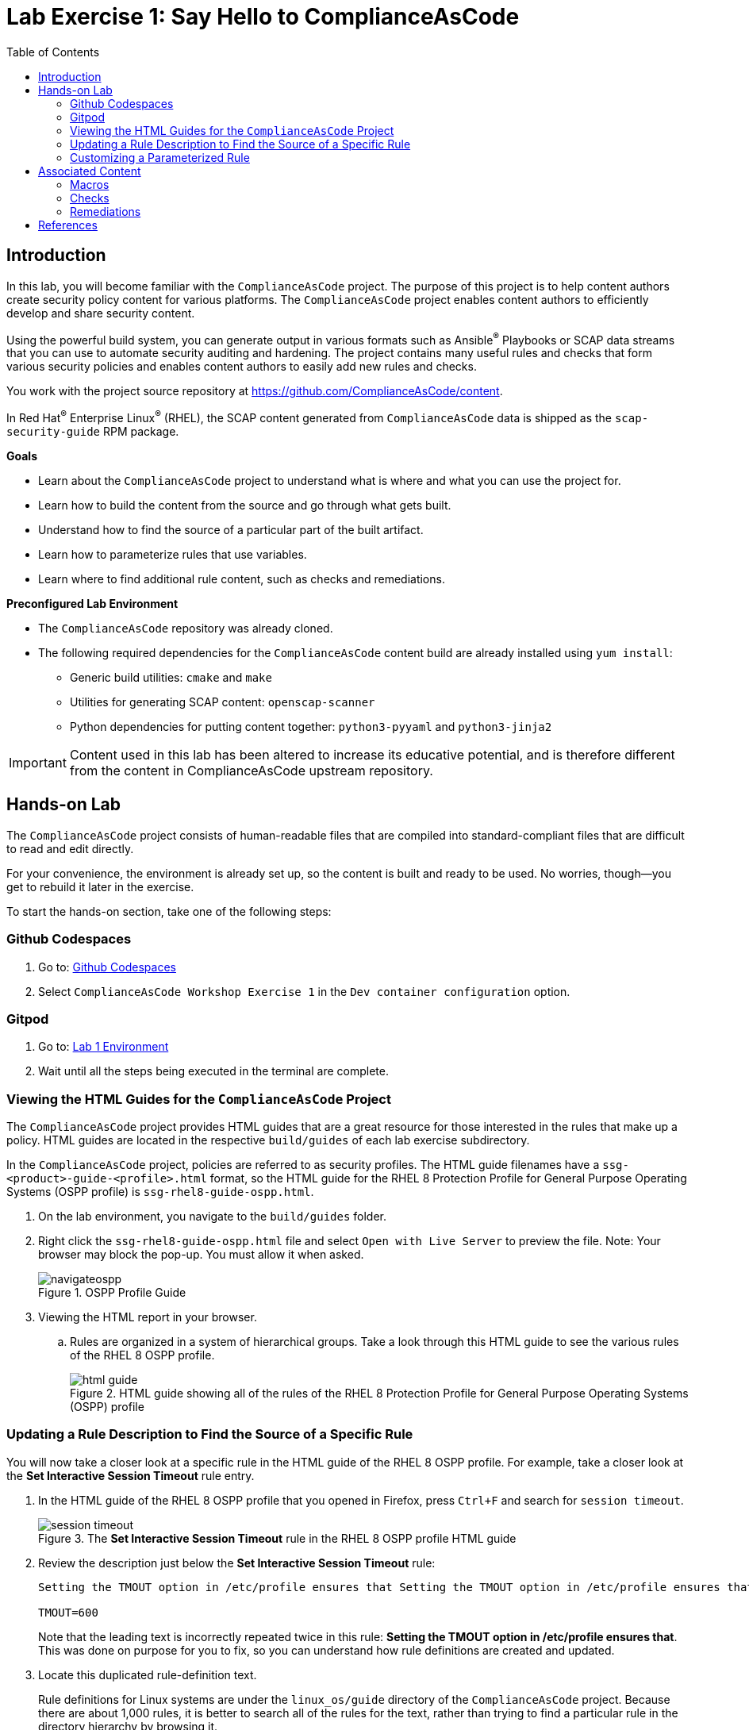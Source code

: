 = Lab Exercise 1: Say Hello to ComplianceAsCode
:toc2:
:linkattrs:
:experimental:
:imagesdir: images

== Introduction

In this lab, you will become familiar with the `ComplianceAsCode` project. The purpose of this project is to help content authors create security policy content for various platforms. The `ComplianceAsCode` project enables content authors to efficiently develop and share security content.

Using the powerful build system, you can generate output in various formats such as Ansible^(R)^ Playbooks or SCAP data streams
that you can use to automate security auditing and hardening.
The project contains many useful rules and checks that form various security policies and enables content authors to easily add new rules and checks.

You work with the project source repository at link:https://github.com/ComplianceAsCode/content[https://github.com/ComplianceAsCode/content^].

In Red Hat^(R)^ Enterprise Linux^(R)^ (RHEL), the SCAP content generated from `ComplianceAsCode` data is shipped as the `scap-security-guide` RPM package.

.*Goals*

* Learn about the `ComplianceAsCode` project to understand what is where and what you can use the project for.
* Learn how to build the content from the source and go through what gets built.
* Understand how to find the source of a particular part of the built artifact.
* Learn how to parameterize rules that use variables.
* Learn where to find additional rule content, such as checks and remediations.


.*Preconfigured Lab Environment*

* The `ComplianceAsCode` repository was already cloned.
* The following required dependencies for the `ComplianceAsCode` content build are already installed using `yum install`:
** Generic build utilities: `cmake` and `make`
** Utilities for generating SCAP content: `openscap-scanner`
** Python dependencies for putting content together: `python3-pyyaml` and `python3-jinja2`


IMPORTANT: Content used in this lab has been altered to increase its educative
potential, and is therefore different from the content in
ComplianceAsCode upstream repository.


== Hands-on Lab

The `ComplianceAsCode` project consists of human-readable files that are compiled into standard-compliant files that are difficult to read and edit directly.

For your convenience, the environment is already set up, so the content is built and ready to be used.
No worries, though--you get to rebuild it later in the exercise.

To start the hands-on section, take one of the following steps:

=== Github Codespaces
. Go to: link:https://github.com/codespaces/new?hide_repo_select=true&ref=master&repo=19279458&skip_quickstart=true[Github Codespaces]
. Select `ComplianceAsCode Workshop Exercise 1` in the `Dev container configuration` option.

=== Gitpod
. Go to: link:https://gitpod.io/#WORKSHOP=lab1_introduction/https://github.com/ComplianceAsCode/content[Lab 1 Environment]
. Wait until all the steps being executed in the terminal are complete.

=== Viewing the HTML Guides for the `ComplianceAsCode` Project

The `ComplianceAsCode` project provides HTML guides that are a great resource for those interested in the rules that make up a policy.
HTML guides are located in the respective `build/guides` of each lab
exercise subdirectory.

In the `ComplianceAsCode` project, policies are referred to as security
profiles. The HTML guide filenames have a
`ssg-<product>-guide-<profile>.html` format, so the HTML guide for the
RHEL 8 Protection Profile for General Purpose Operating Systems (OSPP
profile) is `ssg-rhel8-guide-ospp.html`.

. On the lab environment, you navigate to the `build/guides` folder.

. Right click the `ssg-rhel8-guide-ospp.html` file and select `Open with Live Server` to preview the file. Note: Your browser may block the pop-up. You must allow it when asked.
+
.OSPP Profile Guide
image::navigateospp.png[]
+
. Viewing the HTML report in your browser.
.. Rules are organized in a system of hierarchical groups. Take a look through this HTML guide to see the various rules of the RHEL 8 OSPP profile.
+
.HTML guide showing all of the rules of the RHEL 8 Protection Profile for General Purpose Operating Systems (OSPP) profile
image::html_guide.png[]


=== Updating a Rule Description to Find the Source of a Specific Rule

You will now take a closer look at a specific rule in the HTML guide of the RHEL 8 OSPP profile.
For example, take a closer look at the *Set Interactive Session Timeout* rule entry.

. In the HTML guide of the RHEL 8 OSPP profile that you opened in Firefox, press `Ctrl+F` and search for `session timeout`.
+
.The *Set Interactive Session Timeout* rule in the RHEL 8 OSPP profile HTML guide
image::session_timeout.png[]

. Review the description just below the *Set Interactive Session Timeout* rule:
+
----
Setting the TMOUT option in /etc/profile ensures that Setting the TMOUT option in /etc/profile ensures that all user sessions will terminate based on inactivity. The TMOUT setting in /etc/profile should read as follows:

TMOUT=600
----
+
Note that the leading text is incorrectly repeated twice in this rule: *Setting the TMOUT option in /etc/profile ensures that*. This was done on purpose for you to fix, so you can understand how rule definitions are created and updated.

. Locate this duplicated rule-definition text.
+
Rule definitions for Linux systems are under the `linux_os/guide`
directory of the `ComplianceAsCode` project. Because there are about 1,000
rules, it is better to search all of the rules for the text, rather
than trying to find a particular rule in the directory hierarchy by
browsing it.
+
Rule definitions are written as YAML files, which are particularly
suited for storing key-value data. All rules are defined by the
respective `rule.yml` file, and the parent directory is the
respective rule's ID. The ID of the rule in question is
`accounts_tmout`. Given that, you can search for the directory.

. Press `Ctrl+P` and a pop up window will appear type `accounts_tmout/rule.yml`
and the first file you will see is the one we are looking for.

. Open the file so you can remove the duplicate text that you saw earlier: *Setting the TMOUT option in /etc/profile ensures that*:

. Luckily, the rule's description is right at the beginning of the `rule.yml` file.
Remove the duplicate occurrence of *Setting the <tt>TMOUT</tt> option in <tt>/etc/profile</tt> ensures that*.

. Press `Ctrl+S` to save the file.

. Recompile the content to check whether your fix worked.
+
The link:https://github.com/ComplianceAsCode/content[ComplianceAsCode/content^] project uses the link:https://cmake.org/[CMake^] build system.
The build itself is based on Python, the `oscap` tool, and XSLT transformations.

.. Go to the terminal at the bottom of the environment
.. Run `./build_product rhel8` to compile content for Red Hat^(R)^ Enterprise Linux^(R)^ 8:
+
It is also possible to build content for other products.
A product can be an operating system, such as RHEL 8, RHEL 7, or Fedora, or an application, such as Firefox or Java(TM).
+
In general, you can run `./build_product <product>` to build only the content for a product you are interested in.
The `<product>` is the lowercase form of the product, so you run `./build_product rhel8` to build content for RHEL 8, `./build_product fedora` to build content for Fedora, and so on.
+
.Completed build of security content for RHEL 8 in the Terminal window
image::0-02-post_build.png[]

. Refresh the tab with the guide `ssg-rhel8-guide-ospp.html` or right click the file in `build/guides` and select `Open with Live Server`.

. Review the fix.
Expect to now see the fixed description, without the duplicate *Setting the TMOUT option in /etc/profile ensures that* text, if you scroll down to the *Set Interactive Session Timeout* rule.


=== Customizing a Parameterized Rule

In this lab exercise, you will learn about parameterized rules.
Parameterization can be used to set timeout durations, password length, umask, and other settings.
You will learn about parameterized rules by:

- Observing where the value comes from
- Changing the parameterized rule to see how it is applied
- Observing what happens when the parameterized variable is omitted

{empty}

. Customizing parameterized rule s.a. this `accounts_tmout` is very easy, as the rule does not have the timeout duration hard-coded--it is parameterized by a variable.
As the description for the *Set Interactive Session Timeout* rule indicates, the rule uses the `var_accounts_tmout` variable.
This is defined in the `var_accounts_tmout.var` file.
Just as you did in the previous step, you can search for the variable definition:
.. Press `Ctrl+P` and search for `var_accounts_tmout`.
+
Though the `var_accounts_tmout.var` file contains the variable description--which is helpful--you cannot be sure what the number `600` means. However, the contents of the file indicate that it is the same as 10 minutes, which is 600 seconds.

. The rule is parameterized per profile.
This is because there can be multiple profiles in one data stream file, one rule can exist in multiple profiles, and it can be parameterized differently in different profiles.
+
To see how the rule is connected to its variable, you have to review the respective profile definition,
press `Ctrl+P` and open `products/rhel8/profiles/ospp.profile`.
Then search for `accounts_tmout` with:

.. In the editor, press `Ctrl+F` to search for `accounts_tmout`.

.. Then press `Enter` to jump to the next occurrence.
+
----
    ...
    ### FMT_MOF_EXT.1 / AC-11(a)
    ### Set Screen Lock Timeout Period to 10 Minutes or Less
    - accounts_tmout
    - var_accounts_tmout=10_min
    ...
----
. Modify the `var_accounts_tmout` variable to `30_min`.
.. Press `Ctrl+S` to save the file.
.. Rebuild the content from the terminal:
... `./build_product rhel8`
+
After the build finishes, refresh the tab with the guide `ssg-rhel8-guide-ospp.html`
or right click the file in `build/guides` and select `Open with Live Server`.
Expect the variable value to be updated to `1800`.

. What happens if you omit the variable definition?
.. Open the OSPP profile file in an editor.
.. Again, press `Ctrl+F` to search for `accounts_tmout`.
.. Comment out the line containing `- var_accounts_tmout=30_min` by inserting `#` just before the leading dash.
.. After you are done, press `Ctrl+S` to save the file.
.. Rebuild the content again:
... `./build_product rhel8`

.. After the build finishes, re-examine the variable definition--maybe you can predict the result without looking!
Open the variable definition in the editor and execute the following command:
... Again, press `Ctrl+P` and search for `var_accounts_tmout`. Open the variable file.
+
In this YAML file, you have the `options:` key that defines mappings between the supplied and effective values.
As the `default: 600` line indicates, if you do not specify the timeout duration in a profile, it is going to be 600 seconds (10 minutes).

.. Time to review the HTML guide - refresh the tab with the guide
`ssg-rhel8-guide-ospp.html` or right click the file in `build/guides`
and select `Open with Live Server`. The rule's timeout indeed equals to 600.

NOTE: The set of values a variable can have is discrete--all values have to be defined in the variable file.
Therefore, it is possible to specify `var_accounts_tmout=20_min` in the profile only after adding `20_min: 1200` to the `options:` key of the variable definition.


== Associated Content

A rule needs more than a description to be of any use. Other functions are:

* check whether the system complies with the rule definition, and
* bring a noncompliant system into a compliant state.

For these reasons, a rule should contain a check and possibly also remediations.
The additional content is placed in subdirectories of the rule, so explore your `accounts_tmout` rule.

You can browse the associated content if you list the contents of the directory.
In the terminal, run the following commands:

. Press `Ctrl+P` and a pop up window will appear, type `accounts_tmout/rule.yml` and the first file you will see is the one we are looking for.
+
.`accounts_tmout` folder
image::accounts_tmout_folder.png[]

The following sections describe the currently supported associated content types.


=== Macros

You have probably noticed strange snippets in the project's code s.a. `{{{ xccdf_value("var_accounts_tmout") }}}` in the `accounts_tmout` rule yaml.
Those are link:https://palletsprojects.com/p/jinja/[jinja2 macros] with one minor syntax difference -- there is an additional layer of curly brackets to link:https://jinja.palletsprojects.com/en/latest/templates/#synopsis[regular jinja2 macros].
That way, Ansible content that uses regular jinja2 doesn't interfere with the build system.

Macros allow content authors to avoid writing complex directives s.a. variable substitution in rules or remediations, and they can also prevent copy-pasting of the code anywhere in the content.
Rules, remediations, checks and other definition files are processed by jinja2, so one can define own local macros there, or one can used shared macros that are available.
Macros are defined in various `.jinja` files, and they are documented online on the link:https://complianceascode.readthedocs.io/en/latest/index.html[ComplianceAsCode readthedocs website].

Usage of macros in the content is shown in subsequent chapters.


=== Checks

Checks can be found under the `oval` directory.
They are written in an standardized, declarative, XML-based language called OVAL (Open Vulnerability and Assessment Language).
Writing checks in this language is considered cumbersome, but the `ComplianceAsCode` project helps content authors to write it more efficiently.

You do not get into the details of OVAL now--just note that the OVAL content can be found in a rule's `oval` subdirectory.
The OVAL checks are described in `Lab Exercise 5`.
// The browser cannot handle the XML file because there are namespaces that are not bound, so you are advised to open it with a text editor.
If you are familiar with the language, you can take this opportunity to examine the `oval` subdirectory of the `accounts_tmout` rule's directory containing the `shared.xml` file.
The `shared.xml` file features a shorthand OVAL, which is much simpler than the full version of OVAL that you otherwise have to write.


=== Remediations

If the system is not set up according to the rule description, the scanner reports that the rule has failed, and the system administrator is supposed to fix it.
The `ComplianceAsCode` content provides users with snippets that they can run to make the system compliant again or at least to provide administrators with hints about what they need to do.

Remediations are expected to work on the clean installation configuration--if the administrator has made some changes in the meantime, remediations are not guaranteed to work.

The majority of rules present in profiles come with a Bash remediation, and a large number of them have Ansible remediation.
Anaconda remediations are used to guide the user during system installation.
Remediations in the form of a Puppet script are also supported.

Remediations can be found under `bash`, `ansible`, `anaconda`, and `puppet` directories and others.

For example, in the `accounts_tmout` rule there is a remediation in the form of a Bash script located in the `bash` subdirectory of the rule's directory.
See the contents of the `bash` directory--there is a `shared.sh` file in it.
The `shared` basename has a special meaning--it indicates that the remediation can be used with any product.
If the remediation is named `rhel8.sh`, it means that it is a RHEL8-only remediation and cannot be used to remediate other RHEL systems such as RHEL9 systems.
This naming convention is relevant for all types of additional content.

Unlike checks, you can review remediations in the guide--there is a clickable `Remediation Shell Script` link to do so.
Bring back the browser window with the guide open, and see for yourself.

.Bash remediation snippet in the HTML guide
image::0-03-remediation.png[]

. Now you improve the remediation script by adding a comment stating that the numerical value is "number of seconds."
Edit the remediation file:
.. Press `Ctrl+P` and search for `accounts-session/accounts_tmout/bash/shared.sh`.
+
You can see that there are some extra lines, but the script corresponds to the content displayed in the HTML guide.
. The `{{{ bash_instantiate_variables("var_accounts_tmout") }}}` line is the one that gets transformed into the variable assignment statement.
Put the explanatory comment just above it:
+
----
# platform = multi_platform_all

# The timeout delay is defined by number of seconds
{{{ bash_instantiate_variables("var_accounts_tmout") }}}

# if 0, no occurrence of tmout found, if 1, occurrence found
tmout_found=0

for f in /etc/profile /etc/profile.d/*.sh; do
    if grep --silent '^\s*TMOUT' $f; then
        sed -i -E "s/^(\s*)TMOUT\s*=\s*(\w|\$)*(.*)$/declare -xr TMOUT=$var_accounts_tmout\3/g" $f
        tmout_found=1
    fi
done

if [ $tmout_found -eq 0 ]; then
        echo -e "\n# Set TMOUT to $var_accounts_tmout per security requirements" >> /etc/profile.d/tmout.sh
        echo "declare -xr TMOUT=$var_accounts_tmout" >> /etc/profile.d/tmout.sh
fi
----

. After you are done, press `Ctrl+S` to save the file.

. Rebuild the content from the terminal:

.. `./build_product rhel8`

. Once the build is done, refresh the tab with the guide `ssg-rhel8-guide-ospp.html` or right click the file in `build/guides` and select `Open with Live Server`. Expect the remediation to contain the newly added comment.

Congratulations, by completing the lab exercise, you became familiar with a comprehensive content creation tool and one of the largest open source compliance content repositories available.


== References

* The OSPP profile: link:https://www.niap-ccevs.org/Profile/Info.cfm?PPID=424&id=424[Protection Profile for General Purpose Operating Systems^]
* The PCI-DSS profile: link:https://www.pcisecuritystandards.org/merchants/process[Payment Card Industry Data Security Standard^]
* The OVAL language: link:https://oval-community-guidelines.readthedocs.io/en/latest/index.html[Open Vulnerability and Assessment Language v5.11 hub^]

<<top>>

link:README.adoc#table-of-contents[ Table of Contents ] | link:lab2_openscap.adoc[Lab exercise 2 - Automated Security Scanning Using ComplianceAsCode]
